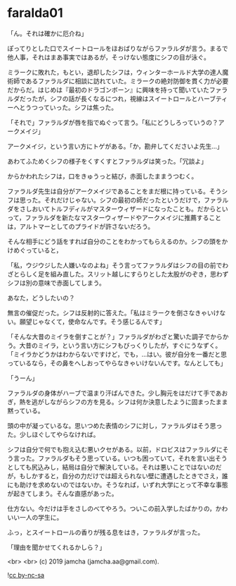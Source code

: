 #+OPTIONS: toc:nil
#+OPTIONS: -:nil
#+OPTIONS: ^:{}
 
* faralda01

  「ん。それは確かに厄介ね」

  ぽってりとした口でスイートロールをほおばりながらファラルダが言う。まるで他人事，それはまあ事実ではあるが，そっけない態度にシフの目が泳ぐ。

  ミラークに敗れた，もとい，退却したシフは，ウィンターホールド大学の達人魔術師であるファラルダに相談に訪れていた。ミラークの絶対防御を貫く力が必要だからだ。はじめは『最初のドラゴンボーン』に興味を持って聞いていたファラルダだったが，シフの話が長くなるにつれ，視線はスイートロールとハーブティーへとうつっていった。シフは焦った。

  「それで」ファラルダが唇を指でぬぐって言う。「私にどうしろっていうの？アークメイジ」

  アークメイジ，という言い方にトゲがある。「か，勘弁してくださいよ先生…」

  あわてふためくシフの様子をくすくすとファラルダは笑った。「冗談よ」

  からかわれたシフは，口をきゅうっと結び，赤面したままうつむく。

  ファラルダ先生は自分がアークメイジであることをまだ根に持っている。そうシフは思った。それだけじゃない。シフの最初の師だったというだけで，ファラルダをさしおいてトルフディルがマスターウィザードになったことも。だからといって，ファラルダを新たなマスターウィザードやアークメイジに推薦することは，アルトマーとしてのプライドが許さないだろう。

  そんな相手にどう話をすれば自分のことをわかってもらえるのか。シフの頭をかけめぐっていると，

  「私，ウジウジした人嫌いなのよね」そう言ってファラルダはシフの目の前でわざとらしく足を組み直した。スリット越しにすらりとした太股がのぞき，思わずシフは別の意味で赤面してしまう。

  あなた，どうしたいの？

  無言の催促だった。シフは反射的に答えた。「私はミラークを倒さなきゃいけない。願望じゃなくて，使命なんです。そう感じるんです」

  「そんな大昔のミイラを倒すことが？」ファラルダがわざと驚いた調子でからかう。大昔のミイラ，という言い方にシフもびっくりしたが，すぐにうなずく。「ミイラかどうかはわからないですけど，でも，…はい。彼が自分を一番だと思っているなら，その鼻をへしおってやらなきゃいけないんです。なんとしても」

  「うーん」

  ファラルダの身体がハーブで温まり汗ばんできた。少し胸元をはだけて手であおぎ，熱を逃がしながらシフの方を見る。シフは何か決意したように固まったまま黙っている。

  頭の中が凝っているな。思いつめた表情のシフに対し，ファラルダはそう思った。少しほぐしてやらなければ。

  シフは自分で何でも抱え込む悪いクセがある。以前，ドロビスはファラルダにそう言った。ファラルダもそう思っている。いつも困っていて，それを言い出そうとしても尻込みし，結局は自分で解決している。それは悪いことではないのだが，もしかすると，自分の力だけでは超えられない壁に遭遇したときでさえ，誰にも助けを求めないのではないか。そうなれば，いずれ大学にとって不幸な事態が起きてしまう。そんな直感があった。

  仕方ない。今だけは手をさしのべてやろう。ついこの前入学したばかりの，かわいい一人の学生に。

  ふっ，とスイートロールの香りが残る息をはき，ファラルダが言った。

  「理由を聞かせてくれるかしら？」

  <br>
  <br>
  (c) 2019 jamcha (jamcha.aa@gmail.com).

  ![[https://i.creativecommons.org/l/by-nc-sa/4.0/88x31.png][cc by-nc-sa]]

